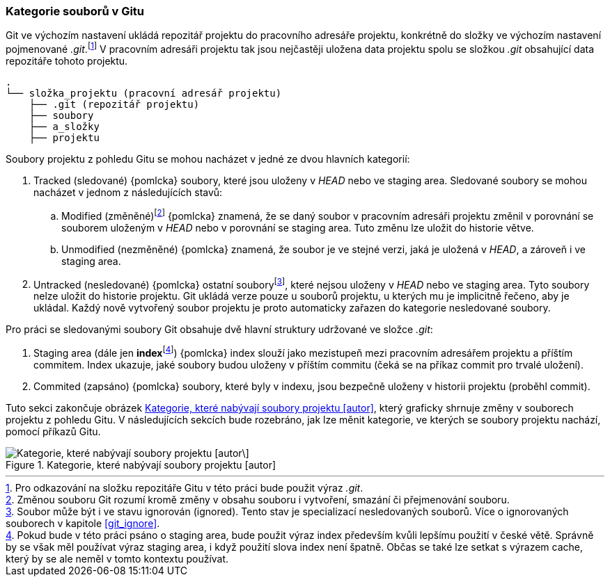 === Kategorie souborů v Gitu

Git ve výchozím nastavení ukládá repozitář projektu do pracovního adresáře projektu, konkrétně do složky ve výchozím nastavení pojmenované _.git_.footnote:[Pro odkazování na složku repozitáře Gitu v této práci bude použit výraz _.git_.] V pracovním adresáři projektu tak jsou nejčastěji uložena data projektu spolu se složkou _.git_ obsahující data repozitáře tohoto projektu.

<<<
----
.
└── složka_projektu (pracovní adresář projektu)
    ├── .git (repozitář projektu)
    ├── soubory
    ├── a_složky
    ├── projektu
----

Soubory projektu z pohledu Gitu se mohou nacházet v jedné ze dvou hlavních kategorií:

. Tracked (sledované) {pomlcka} soubory, které jsou uloženy v __HEAD__ nebo ve staging area. Sledované soubory se mohou nacházet v jednom z následujících stavů:
.. Modified (změněné)footnote:[Změnou souboru Git rozumí kromě změny v obsahu souboru i vytvoření, smazání či přejmenování souboru.] {pomlcka} znamená, že se daný soubor v pracovním adresáři projektu změnil v porovnání se souborem uloženým v __HEAD__ nebo v porovnání se staging area. Tuto změnu lze uložit do historie větve.
.. Unmodified (nezměněné) {pomlcka} znamená, že soubor je ve stejné verzi, jaká je uložená v __HEAD__, a zároveň i ve staging area.
. Untracked (nesledované) {pomlcka} ostatní souboryfootnote:[Soubor může být i ve stavu ignorován (ignored). Tento stav je specializací nesledovaných souborů. Více o ignorovaných souborech v kapitole <<git_ignore>>.], které nejsou uloženy v __HEAD__ nebo ve staging area. Tyto soubory nelze uložit do historie projektu. Git ukládá verze pouze u souborů projektu, u kterých mu je implicitně řečeno, aby je ukládal. Každý nově vytvořený soubor projektu je proto automaticky zařazen do kategorie nesledované soubory.

Pro práci se sledovanými soubory Git obsahuje dvě hlavní struktury udržované ve složce _.git_:

. Staging area (dále jen **index**footnote:[Pokud bude v této práci psáno o staging area, bude použit výraz index především kvůli lepšímu použití v české větě. Správně by se však měl používat výraz staging area, i když použití slova index není špatně. Občas se také lze setkat s výrazem cache, který by se ale neměl v tomto kontextu používat.]) {pomlcka} index slouží jako mezistupeň mezi pracovním adresářem projektu a příštím commitem. Index ukazuje, jaké soubory budou uloženy v příštím commitu (čeká se na příkaz commit pro trvalé uložení).
. Commited (zapsáno) {pomlcka} soubory, které byly v indexu, jsou bezpečně uloženy v historii projektu (proběhl commit).

Tuto sekci zakončuje obrázek <<img_stavy_souboru>>, který graficky shrnuje změny v souborech projektu z pohledu Gitu. V následujících sekcích bude rozebráno, jak lze měnit kategorie, ve kterých se soubory projektu nachází, pomocí příkazů Gitu.

[[img_stavy_souboru]]
.Kategorie, které nabývají soubory projektu [autor]
image::stavy_souboru.svg["Kategorie, které nabývají soubory projektu [autor\]",scaledwidth=91%]